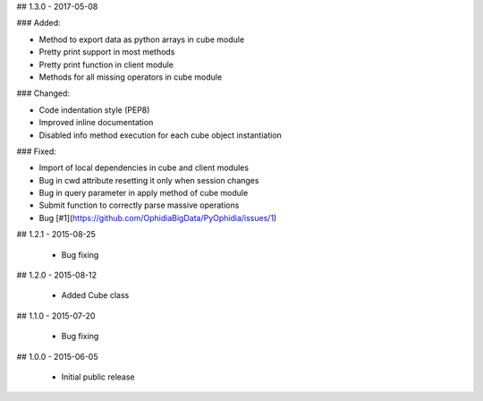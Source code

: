 ## 1.3.0 - 2017-05-08

### Added:

- Method to export data as python arrays in cube module
- Pretty print support in most methods
- Pretty print function in client module
- Methods for all missing operators in cube module

### Changed:

- Code indentation style (PEP8)
- Improved inline documentation
- Disabled info method execution for each cube object instantiation

### Fixed:

- Import of local dependencies in cube and client modules
- Bug in cwd attribute resetting it only when session changes
- Bug in query parameter in apply method of cube module
- Submit function to correctly parse massive operations
- Bug [#1](https://github.com/OphidiaBigData/PyOphidia/issues/1)

## 1.2.1 - 2015-08-25

 - Bug fixing

## 1.2.0 - 2015-08-12

 - Added Cube class

## 1.1.0 - 2015-07-20

 - Bug fixing

## 1.0.0 - 2015-06-05

 - Initial public release


